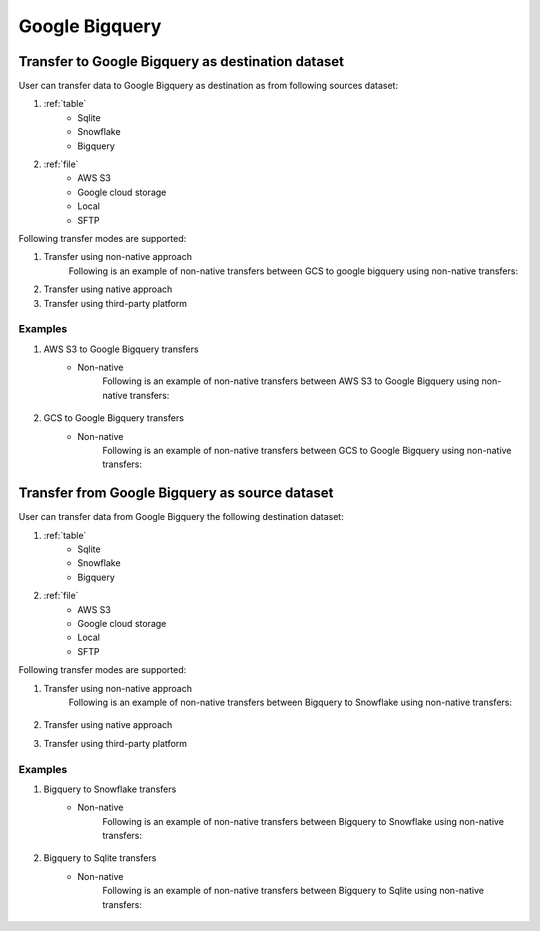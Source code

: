 ***************
Google Bigquery
***************

Transfer to Google Bigquery as destination dataset
~~~~~~~~~~~~~~~~~~~~~~~~~~~~~~~~~~~~~~~~~~~~~~~~~~~~~~~~
User can transfer data to Google Bigquery as destination as from following sources dataset:

#. :ref:`table`
    - Sqlite
    - Snowflake
    - Bigquery

#. :ref:`file`
    - AWS S3
    - Google cloud storage
    - Local
    - SFTP

Following transfer modes are supported:

1. Transfer using non-native approach
    Following is an example of non-native transfers between GCS to google bigquery using non-native transfers:

    .. literalinclude:: ../../example_dags/example_universal_transfer_operator.py
       :language: python
       :start-after: [START transfer_non_native_gs_to_bigquery]
       :end-before: [END transfer_non_native_gs_to_bigquery]

2. Transfer using native approach
3. Transfer using third-party platform

Examples
########
1. AWS S3 to Google Bigquery transfers
    - Non-native
        Following is an example of non-native transfers between AWS S3 to Google Bigquery using non-native transfers:

            .. literalinclude:: ../../example_dags/example_universal_transfer_operator.py
               :language: python
               :start-after: [START transfer_non_native_s3_to_bigquery]
               :end-before: [END transfer_non_native_s3_to_bigquery]

2. GCS to Google Bigquery transfers
    - Non-native
        Following is an example of non-native transfers between GCS to Google Bigquery using non-native transfers:

            .. literalinclude:: ../../example_dags/example_universal_transfer_operator.py
               :language: python
               :start-after: [START transfer_non_native_gs_to_bigquery]
               :end-before: [END transfer_non_native_gs_to_bigquery]

Transfer from Google Bigquery as source dataset
~~~~~~~~~~~~~~~~~~~~~~~~~~~~~~~~~~~~~~~~~~~~~~~~
User can transfer data from Google Bigquery the following destination dataset:

#. :ref:`table`
    - Sqlite
    - Snowflake
    - Bigquery

#. :ref:`file`
    - AWS S3
    - Google cloud storage
    - Local
    - SFTP

Following transfer modes are supported:

1. Transfer using non-native approach
    Following is an example of non-native transfers between Bigquery to Snowflake using non-native transfers:

            .. literalinclude:: ../../example_dags/example_universal_transfer_operator.py
               :language: python
               :start-after: [START transfer_non_native_bigquery_to_snowflake]
               :end-before: [END transfer_non_native_bigquery_to_snowflake]

2. Transfer using native approach
3. Transfer using third-party platform

Examples
########

1. Bigquery to Snowflake transfers
    - Non-native
        Following is an example of non-native transfers between Bigquery to Snowflake using non-native transfers:

            .. literalinclude:: ../../example_dags/example_universal_transfer_operator.py
               :language: python
               :start-after: [START transfer_non_native_bigquery_to_snowflake]
               :end-before: [END transfer_non_native_bigquery_to_snowflake]

2. Bigquery to Sqlite transfers
    - Non-native
        Following is an example of non-native transfers between Bigquery to Sqlite using non-native transfers:

            .. literalinclude:: ../../example_dags/example_universal_transfer_operator.py
               :language: python
               :start-after: [START transfer_non_native_bigquery_to_sqlite]
               :end-before: [END transfer_non_native_bigquery_to_sqlite]
